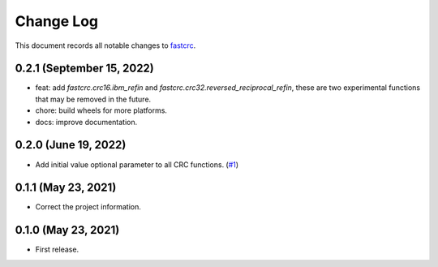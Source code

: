 ==========
Change Log
==========

This document records all notable changes to `fastcrc <https://github.com/overcat/fastcrc/>`_.

0.2.1 (September 15, 2022)
---------------------
* feat: add `fastcrc.crc16.ibm_refin` and `fastcrc.crc32.reversed_reciprocal_refin`, these are two experimental functions that may be removed in the future.
* chore: build wheels for more platforms.
* docs: improve documentation.

0.2.0 (June 19, 2022)
---------------------
* Add initial value optional parameter to all CRC functions. (`#1 <https://github.com/overcat/fastcrc/pull/1>`_)

0.1.1 (May 23, 2021)
---------------------
* Correct the project information.

0.1.0 (May 23, 2021)
---------------------
* First release.
